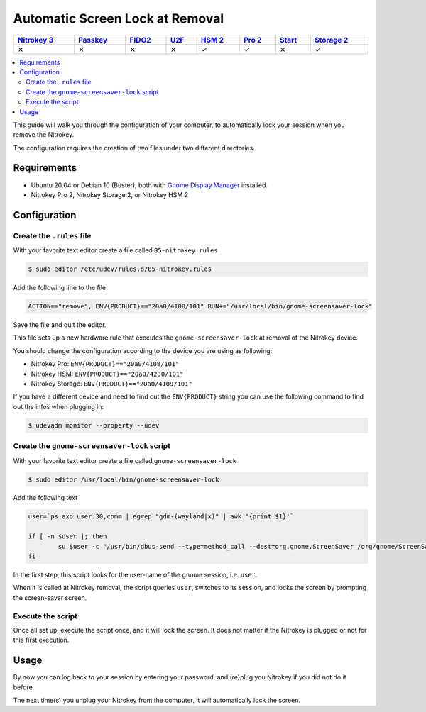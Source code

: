 Automatic Screen Lock at Removal
================================

.. section products-begin
.. list-table::
   :width: 100%
   :header-rows: 1

   * - `Nitrokey 3 <https://docs.nitrokey.com/nitrokeys/nitrokey3/index.html>`_
     - `Passkey <https://docs.nitrokey.com/nitrokeys/passkey/index.html>`_
     - `FIDO2 <https://docs.nitrokey.com/nitrokeys/fido2/index.html>`_
     - `U2F <https://docs.nitrokey.com/nitrokeys/u2f/index.html>`_
     - `HSM 2 <https://docs.nitrokey.com/nitrokeys/hsm/index.html>`_
     - `Pro 2 <https://docs.nitrokey.com/nitrokeys/pro/index.html>`_
     - `Start <https://docs.nitrokey.com/nitrokeys/start/index.html>`_
     - `Storage 2 <https://docs.nitrokey.com/nitrokeys/storage/index.html>`_

   * - ⨯
     - ⨯
     - ⨯
     - ⨯
     - ✓
     - ✓
     - ⨯
     - ✓
.. section products-end

.. contents:: :local:

This guide will walk you through the configuration of your computer, to automatically lock your session when you remove the Nitrokey.

The configuration requires the creation of two files under two different directories.

Requirements
~~~~~~~~~~~~

-  Ubuntu 20.04 or Debian 10 (Buster), both with `Gnome Display
   Manager <https://wiki.gnome.org/Projects/GDM>`__ installed.

-  Nitrokey Pro 2, Nitrokey Storage 2, or Nitrokey HSM 2

Configuration
~~~~~~~~~~~~~

Create the ``.rules`` file
--------------------------

With your favorite text editor create a file called ``85-nitrokey.rules``

.. code-block:: bash

   $ sudo editor /etc/udev/rules.d/85-nitrokey.rules

Add the following line to the file

.. code-block:: bash

   ACTION=="remove", ENV{PRODUCT}=="20a0/4108/101" RUN+="/usr/local/bin/gnome-screensaver-lock"

Save the file and quit the editor.

This file sets up a new hardware rule that executes the ``gnome-screensaver-lock`` at removal of the Nitrokey device.

You should change the configuration according to the device you are using as following:

-  Nitrokey Pro: ``ENV{PRODUCT}=="20a0/4108/101"``
-  Nitrokey HSM: ``ENV{PRODUCT}=="20a0/4230/101"``
-  Nitrokey Storage: ``ENV{PRODUCT}=="20a0/4109/101"``

If you have a different device and need to find out the ``ENV{PRODUCT}`` string you can use the following command to find out the infos when plugging in:

.. code-block:: bash

   $ udevadm monitor --property --udev

Create the ``gnome-screensaver-lock`` script
--------------------------------------------

With your favorite text editor create a file called ``gnome-screensaver-lock``

.. code-block:: bash

   $ sudo editor /usr/local/bin/gnome-screensaver-lock

Add the following text

.. code-block:: bash

   user=`ps axo user:30,comm | egrep "gdm-(wayland|x)" | awk '{print $1}'`

   if [ -n $user ]; then
           su $user -c "/usr/bin/dbus-send --type=method_call --dest=org.gnome.ScreenSaver /org/gnome/ScreenSaver org.gnome.ScreenSaver.Lock"
   fi

In the first step, this script looks for the user-name of the gnome session, i.e. ``user``.

When it is called at Nitrokey removal, the script queries ``user``, switches to its session, and locks the screen by prompting the screen-saver screen.

Execute the script
------------------

Once all set up, execute the script once, and it will lock the screen. It does not matter if the Nitrokey is plugged or not for this first execution.

Usage
~~~~~

By now you can log back to your session by entering your password, and (re)plug you Nitrokey if you did not do it before.

The next time(s) you unplug your Nitrokey from the computer, it will automatically lock the screen.
